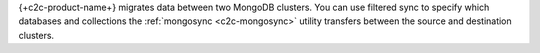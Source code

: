 {+c2c-product-name+} migrates data between two MongoDB clusters. 
You can use filtered sync to specify which databases and collections the
:ref:`mongosync <c2c-mongosync>` utility transfers between the source
and destination clusters.